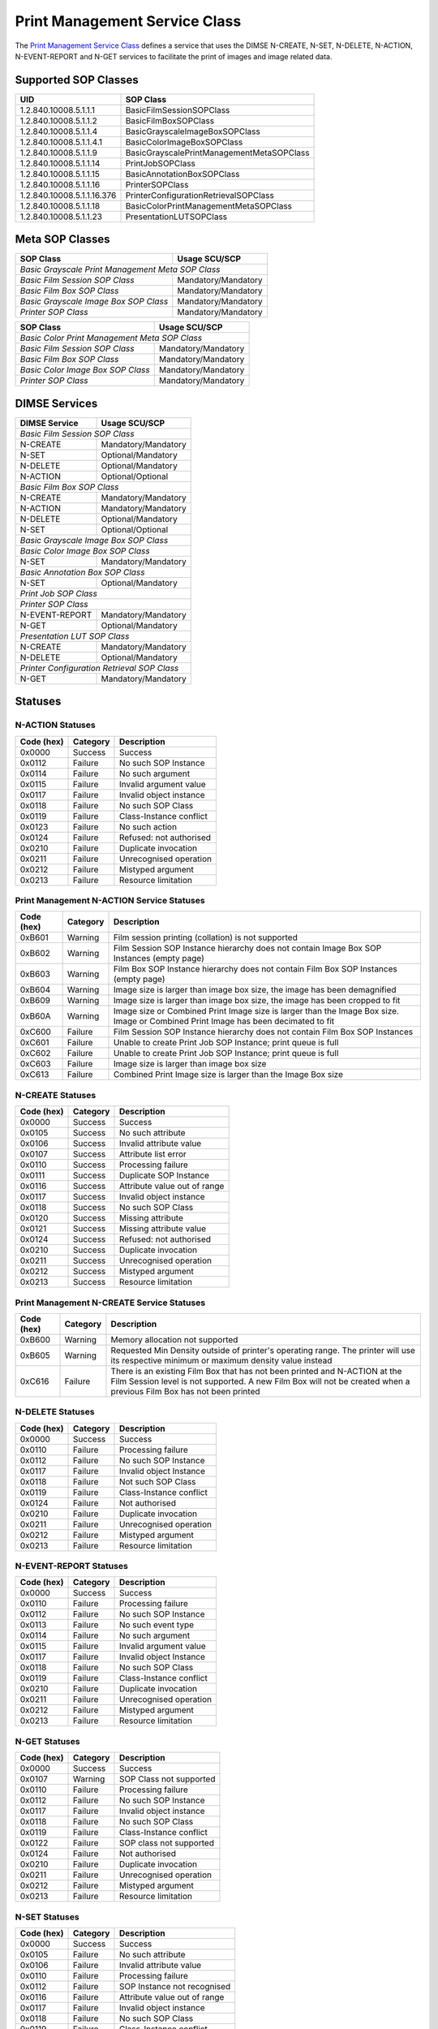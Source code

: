 Print Management Service Class
==============================
The `Print Management Service Class
<http://dicom.nema.org/medical/dicom/current/output/html/part04.html#chapter_H>`_
defines a service that uses the DIMSE N-CREATE, N-SET, N-DELETE, N-ACTION,
N-EVENT-REPORT and N-GET services to
facilitate the print of images and image related data.

.. _print_sops:

Supported SOP Classes
---------------------

+----------------------------+------------------------------------------------+
| UID                        | SOP Class                                      |
+============================+================================================+
| 1.2.840.10008.5.1.1.1      | BasicFilmSessionSOPClass                       |
+----------------------------+------------------------------------------------+
| 1.2.840.10008.5.1.1.2      | BasicFilmBoxSOPClass                           |
+----------------------------+------------------------------------------------+
| 1.2.840.10008.5.1.1.4      | BasicGrayscaleImageBoxSOPClass                 |
+----------------------------+------------------------------------------------+
| 1.2.840.10008.5.1.1.4.1    | BasicColorImageBoxSOPClass                     |
+----------------------------+------------------------------------------------+
| 1.2.840.10008.5.1.1.9      | BasicGrayscalePrintManagementMetaSOPClass      |
+----------------------------+------------------------------------------------+
| 1.2.840.10008.5.1.1.14     | PrintJobSOPClass                               |
+----------------------------+------------------------------------------------+
| 1.2.840.10008.5.1.1.15     | BasicAnnotationBoxSOPClass                     |
+----------------------------+------------------------------------------------+
| 1.2.840.10008.5.1.1.16     | PrinterSOPClass                                |
+----------------------------+------------------------------------------------+
| 1.2.840.10008.5.1.1.16.376 | PrinterConfigurationRetrievalSOPClass          |
+----------------------------+------------------------------------------------+
| 1.2.840.10008.5.1.1.18     | BasicColorPrintManagementMetaSOPClass          |
+----------------------------+------------------------------------------------+
| 1.2.840.10008.5.1.1.23     | PresentationLUTSOPClass                        |
+----------------------------+------------------------------------------------+


Meta SOP Classes
----------------

+------------------------------------------+-----------------------+
| SOP Class                                | Usage SCU/SCP         |
+==========================================+=======================+
| *Basic Grayscale Print Management Meta SOP Class*                |
+------------------------------------------+-----------------------+
| *Basic Film Session SOP Class*           | Mandatory/Mandatory   |
+------------------------------------------+-----------------------+
| *Basic Film Box SOP Class*               | Mandatory/Mandatory   |
+------------------------------------------+-----------------------+
| *Basic Grayscale Image Box SOP Class*    | Mandatory/Mandatory   |
+------------------------------------------+-----------------------+
| *Printer SOP Class*                      | Mandatory/Mandatory   |
+------------------------------------------+-----------------------+

+------------------------------------------+-----------------------+
| SOP Class                                | Usage SCU/SCP         |
+==========================================+=======================+
| *Basic Color Print Management Meta SOP Class*                    |
+------------------------------------------+-----------------------+
| *Basic Film Session SOP Class*           | Mandatory/Mandatory   |
+------------------------------------------+-----------------------+
| *Basic Film Box SOP Class*               | Mandatory/Mandatory   |
+------------------------------------------+-----------------------+
| *Basic Color Image Box SOP Class*        | Mandatory/Mandatory   |
+------------------------------------------+-----------------------+
| *Printer SOP Class*                      | Mandatory/Mandatory   |
+------------------------------------------+-----------------------+


DIMSE Services
--------------

+-----------------+-----------------------------------------+
| DIMSE Service   | Usage SCU/SCP                           |
+=================+=========================================+
| *Basic Film Session SOP Class*                            |
+-----------------+-----------------------------------------+
| N-CREATE        | Mandatory/Mandatory                     |
+-----------------+-----------------------------------------+
| N-SET           | Optional/Mandatory                      |
+-----------------+-----------------------------------------+
| N-DELETE        | Optional/Mandatory                      |
+-----------------+-----------------------------------------+
| N-ACTION        | Optional/Optional                       |
+-----------------+-----------------------------------------+
| *Basic Film Box SOP Class*                                |
+-----------------+-----------------------------------------+
| N-CREATE        | Mandatory/Mandatory                     |
+-----------------+-----------------------------------------+
| N-ACTION        | Mandatory/Mandatory                     |
+-----------------+-----------------------------------------+
| N-DELETE        | Optional/Mandatory                      |
+-----------------+-----------------------------------------+
| N-SET           | Optional/Optional                       |
+-----------------+-----------------------------------------+
| *Basic Grayscale Image Box SOP Class*                     |
+-----------------+-----------------------------------------+
| *Basic Color Image Box SOP Class*                         |
+-----------------+-----------------------------------------+
| N-SET           | Mandatory/Mandatory                     |
+-----------------+-----------------------------------------+
| *Basic Annotation Box SOP Class*                          |
+-----------------+-----------------------------------------+
| N-SET           | Optional/Mandatory                      |
+-----------------+-----------------------------------------+
| *Print Job SOP Class*                                     |
+-----------------+-----------------------------------------+
| *Printer SOP Class*                                       |
+-----------------+-----------------------------------------+
| N-EVENT-REPORT  | Mandatory/Mandatory                     |
+-----------------+-----------------------------------------+
| N-GET           | Optional/Mandatory                      |
+-----------------+-----------------------------------------+
| *Presentation LUT SOP Class*                              |
+-----------------+-----------------------------------------+
| N-CREATE        | Mandatory/Mandatory                     |
+-----------------+-----------------------------------------+
| N-DELETE        | Optional/Mandatory                      |
+-----------------+-----------------------------------------+
| *Printer Configuration Retrieval SOP Class*               |
+-----------------+-----------------------------------------+
| N-GET           | Mandatory/Mandatory                     |
+-----------------+-----------------------------------------+


.. _print_statuses:

Statuses
--------

N-ACTION Statuses
~~~~~~~~~~~~~~~~~

+------------------+----------+-----------------------------------------------+
| Code (hex)       | Category | Description                                   |
+==================+==========+===============================================+
| 0x0000           | Success  | Success                                       |
+------------------+----------+-----------------------------------------------+
| 0x0112           | Failure  | No such SOP Instance                          |
+------------------+----------+-----------------------------------------------+
| 0x0114           | Failure  | No such argument                              |
+------------------+----------+-----------------------------------------------+
| 0x0115           | Failure  | Invalid argument value                        |
+------------------+----------+-----------------------------------------------+
| 0x0117           | Failure  | Invalid object instance                       |
+------------------+----------+-----------------------------------------------+
| 0x0118           | Failure  | No such SOP Class                             |
+------------------+----------+-----------------------------------------------+
| 0x0119           | Failure  | Class-Instance conflict                       |
+------------------+----------+-----------------------------------------------+
| 0x0123           | Failure  | No such action                                |
+------------------+----------+-----------------------------------------------+
| 0x0124           | Failure  | Refused: not authorised                       |
+------------------+----------+-----------------------------------------------+
| 0x0210           | Failure  | Duplicate invocation                          |
+------------------+----------+-----------------------------------------------+
| 0x0211           | Failure  | Unrecognised operation                        |
+------------------+----------+-----------------------------------------------+
| 0x0212           | Failure  | Mistyped argument                             |
+------------------+----------+-----------------------------------------------+
| 0x0213           | Failure  | Resource limitation                           |
+------------------+----------+-----------------------------------------------+

Print Management N-ACTION Service Statuses
~~~~~~~~~~~~~~~~~~~~~~~~~~~~~~~~~~~~~~~~~~

+------------------+----------+-----------------------------------------------+
| Code (hex)       | Category | Description                                   |
+==================+==========+===============================================+
| 0xB601           | Warning  | Film session printing (collation) is not      |
|                  |          | supported                                     |
+------------------+----------+-----------------------------------------------+
| 0xB602           | Warning  | Film Session SOP Instance hierarchy does not  |
|                  |          | contain Image Box SOP Instances (empty page)  |
+------------------+----------+-----------------------------------------------+
| 0xB603           | Warning  | Film Box SOP Instance hierarchy does not      |
|                  |          | contain Film Box SOP Instances (empty page)   |
+------------------+----------+-----------------------------------------------+
| 0xB604           | Warning  | Image size is larger than image box size, the |
|                  |          | image has been demagnified                    |
+------------------+----------+-----------------------------------------------+
| 0xB609           | Warning  | Image size is larger than image box size, the |
|                  |          | image has been cropped to fit                 |
+------------------+----------+-----------------------------------------------+
| 0xB60A           | Warning  | Image size or Combined Print Image size is    |
|                  |          | larger than the Image Box size. Image or      |
|                  |          | Combined Print Image has been decimated to fit|
+------------------+----------+-----------------------------------------------+
| 0xC600           | Failure  | Film Session SOP Instance hierarchy does not  |
|                  |          | contain Film Box SOP Instances                |
+------------------+----------+-----------------------------------------------+
| 0xC601           | Failure  | Unable to create Print Job SOP Instance; print|
|                  |          | queue is full                                 |
+------------------+----------+-----------------------------------------------+
| 0xC602           | Failure  | Unable to create Print Job SOP Instance; print|
|                  |          | queue is full                                 |
+------------------+----------+-----------------------------------------------+
| 0xC603           | Failure  | Image size is larger than image box size      |
+------------------+----------+-----------------------------------------------+
| 0xC613           | Failure  | Combined Print Image size is larger than the  |
|                  |          | Image Box size                                |
+------------------+----------+-----------------------------------------------+


N-CREATE Statuses
~~~~~~~~~~~~~~~~~

+------------------+----------+-----------------------------------------------+
| Code (hex)       | Category | Description                                   |
+==================+==========+===============================================+
| 0x0000           | Success  | Success                                       |
+------------------+----------+-----------------------------------------------+
| 0x0105           | Success  | No such attribute                             |
+------------------+----------+-----------------------------------------------+
| 0x0106           | Success  | Invalid attribute value                       |
+------------------+----------+-----------------------------------------------+
| 0x0107           | Success  | Attribute list error                          |
+------------------+----------+-----------------------------------------------+
| 0x0110           | Success  | Processing failure                            |
+------------------+----------+-----------------------------------------------+
| 0x0111           | Success  | Duplicate SOP Instance                        |
+------------------+----------+-----------------------------------------------+
| 0x0116           | Success  | Attribute value out of range                  |
+------------------+----------+-----------------------------------------------+
| 0x0117           | Success  | Invalid object instance                       |
+------------------+----------+-----------------------------------------------+
| 0x0118           | Success  | No such SOP Class                             |
+------------------+----------+-----------------------------------------------+
| 0x0120           | Success  | Missing attribute                             |
+------------------+----------+-----------------------------------------------+
| 0x0121           | Success  | Missing attribute value                       |
+------------------+----------+-----------------------------------------------+
| 0x0124           | Success  | Refused: not authorised                       |
+------------------+----------+-----------------------------------------------+
| 0x0210           | Success  | Duplicate invocation                          |
+------------------+----------+-----------------------------------------------+
| 0x0211           | Success  | Unrecognised operation                        |
+------------------+----------+-----------------------------------------------+
| 0x0212           | Success  | Mistyped argument                             |
+------------------+----------+-----------------------------------------------+
| 0x0213           | Success  | Resource limitation                           |
+------------------+----------+-----------------------------------------------+

Print Management N-CREATE Service Statuses
~~~~~~~~~~~~~~~~~~~~~~~~~~~~~~~~~~~~~~~~~~

+------------------+----------+-----------------------------------------------+
| Code (hex)       | Category | Description                                   |
+==================+==========+===============================================+
| 0xB600           | Warning  | Memory allocation not supported               |
+------------------+----------+-----------------------------------------------+
| 0xB605           | Warning  | Requested Min Density outside of printer's    |
|                  |          | operating range. The printer will use its     |
|                  |          | respective minimum or maximum density value   |
|                  |          | instead                                       |
+------------------+----------+-----------------------------------------------+
| 0xC616           | Failure  | There is an existing Film Box that has not    |
|                  |          | been printed and N-ACTION at the Film Session |
|                  |          | level is not supported. A new Film Box will   |
|                  |          | not be created when a previous Film Box has   |
|                  |          | not been printed                              |
+------------------+----------+-----------------------------------------------+

N-DELETE Statuses
~~~~~~~~~~~~~~~~~

+------------------+----------+----------------------------------+
| Code (hex)       | Category | Description                      |
+==================+==========+==================================+
| 0x0000           | Success  | Success                          |
+------------------+----------+----------------------------------+
| 0x0110           | Failure  | Processing failure               |
+------------------+----------+----------------------------------+
| 0x0112           | Failure  | No such SOP Instance             |
+------------------+----------+----------------------------------+
| 0x0117           | Failure  | Invalid object Instance          |
+------------------+----------+----------------------------------+
| 0x0118           | Failure  | Not such SOP Class               |
+------------------+----------+----------------------------------+
| 0x0119           | Failure  | Class-Instance conflict          |
+------------------+----------+----------------------------------+
| 0x0124           | Failure  | Not authorised                   |
+------------------+----------+----------------------------------+
| 0x0210           | Failure  | Duplicate invocation             |
+------------------+----------+----------------------------------+
| 0x0211           | Failure  | Unrecognised operation           |
+------------------+----------+----------------------------------+
| 0x0212           | Failure  | Mistyped argument                |
+------------------+----------+----------------------------------+
| 0x0213           | Failure  | Resource limitation              |
+------------------+----------+----------------------------------+

N-EVENT-REPORT Statuses
~~~~~~~~~~~~~~~~~~~~~~~

+------------------+----------+----------------------------------+
| Code (hex)       | Category | Description                      |
+==================+==========+==================================+
| 0x0000           | Success  | Success                          |
+------------------+----------+----------------------------------+
| 0x0110           | Failure  | Processing failure               |
+------------------+----------+----------------------------------+
| 0x0112           | Failure  | No such SOP Instance             |
+------------------+----------+----------------------------------+
| 0x0113           | Failure  | No such event type               |
+------------------+----------+----------------------------------+
| 0x0114           | Failure  | No such argument                 |
+------------------+----------+----------------------------------+
| 0x0115           | Failure  | Invalid argument value           |
+------------------+----------+----------------------------------+
| 0x0117           | Failure  | Invalid object Instance          |
+------------------+----------+----------------------------------+
| 0x0118           | Failure  | No such SOP Class                |
+------------------+----------+----------------------------------+
| 0x0119           | Failure  | Class-Instance conflict          |
+------------------+----------+----------------------------------+
| 0x0210           | Failure  | Duplicate invocation             |
+------------------+----------+----------------------------------+
| 0x0211           | Failure  | Unrecognised operation           |
+------------------+----------+----------------------------------+
| 0x0212           | Failure  | Mistyped argument                |
+------------------+----------+----------------------------------+
| 0x0213           | Failure  | Resource limitation              |
+------------------+----------+----------------------------------+


N-GET Statuses
~~~~~~~~~~~~~~~

+------------+----------+----------------------------------+
| Code (hex) | Category | Description                      |
+============+==========+==================================+
| 0x0000     | Success  | Success                          |
+------------+----------+----------------------------------+
| 0x0107     | Warning  | SOP Class not supported          |
+------------+----------+----------------------------------+
| 0x0110     | Failure  | Processing failure               |
+------------+----------+----------------------------------+
| 0x0112     | Failure  | No such SOP Instance             |
+------------+----------+----------------------------------+
| 0x0117     | Failure  | Invalid object instance          |
+------------+----------+----------------------------------+
| 0x0118     | Failure  | No such SOP Class                |
+------------+----------+----------------------------------+
| 0x0119     | Failure  | Class-Instance conflict          |
+------------+----------+----------------------------------+
| 0x0122     | Failure  | SOP class not supported          |
+------------+----------+----------------------------------+
| 0x0124     | Failure  | Not authorised                   |
+------------+----------+----------------------------------+
| 0x0210     | Failure  | Duplicate invocation             |
+------------+----------+----------------------------------+
| 0x0211     | Failure  | Unrecognised operation           |
+------------+----------+----------------------------------+
| 0x0212     | Failure  | Mistyped argument                |
+------------+----------+----------------------------------+
| 0x0213     | Failure  | Resource limitation              |
+------------+----------+----------------------------------+

N-SET Statuses
~~~~~~~~~~~~~~~

+------------------+----------+----------------------------------+
| Code (hex)       | Category | Description                      |
+==================+==========+==================================+
| 0x0000           | Success  | Success                          |
+------------------+----------+----------------------------------+
| 0x0105           | Failure  | No such attribute                |
+------------------+----------+----------------------------------+
| 0x0106           | Failure  | Invalid attribute value          |
+------------------+----------+----------------------------------+
| 0x0110           | Failure  | Processing failure               |
+------------------+----------+----------------------------------+
| 0x0112           | Failure  | SOP Instance not recognised      |
+------------------+----------+----------------------------------+
| 0x0116           | Failure  | Attribute value out of range     |
+------------------+----------+----------------------------------+
| 0x0117           | Failure  | Invalid object instance          |
+------------------+----------+----------------------------------+
| 0x0118           | Failure  | No such SOP Class                |
+------------------+----------+----------------------------------+
| 0x0119           | Failure  | Class-Instance conflict          |
+------------------+----------+----------------------------------+
| 0x0121           | Failure  | Missing attribute value          |
+------------------+----------+----------------------------------+
| 0x0124           | Failure  | Refused: not authorised          |
+------------------+----------+----------------------------------+
| 0x0210           | Failure  | Duplicate invocation             |
+------------------+----------+----------------------------------+
| 0x0211           | Failure  | Unrecognised operation           |
+------------------+----------+----------------------------------+
| 0x0212           | Failure  | Mistyped argument                |
+------------------+----------+----------------------------------+
| 0x0213           | Failure  | Resource limitation              |
+------------------+----------+----------------------------------+

Print Management N-SET Service Statuses
~~~~~~~~~~~~~~~~~~~~~~~~~~~~~~~~~~~~~~~

+------------------+----------+-----------------------------------------------+
| Code (hex)       | Category | Description                                   |
+==================+==========+===============================================+
| 0xB600           | Warning  | Memory allocation not supported               |
+------------------+----------+-----------------------------------------------+
| 0xB604           | Warning  | Image size larger than image box size, the    |
|                  |          | image has been demagnified                    |
+------------------+----------+-----------------------------------------------+
| 0xB605           | Warning  | Requested Min Density outside of printer's    |
|                  |          | operating range. The printer will use its     |
|                  |          | respective minimum or maximum density value   |
|                  |          | instead                                       |
+------------------+----------+-----------------------------------------------+
| 0xB609           | Warning  | Image size is larger than image box size, the |
|                  |          | image has been cropped to fit                 |
+------------------+----------+-----------------------------------------------+
| 0xB60A           | Warning  | Image size or Combined Print Image size is    |
|                  |          | larger than the Image Box size. Image or      |
|                  |          | Combined Print Image has been decimated to fit|
+------------------+----------+-----------------------------------------------+
| 0xC603           | Failure  | Image size is larger than image box size      |
+------------------+----------+-----------------------------------------------+
| 0xC605           | Failure  | Insufficient memory in printer to store image |
+------------------+----------+-----------------------------------------------+
| 0xC613           | Failure  | Combined Print Image size is larger than the  |
|                  |          | Image Box size                                |
+------------------+----------+-----------------------------------------------+
| 0xC616           | Failure  | There is an existing Film Box that has not    |
|                  |          | been printed and N-ACTION at the Film Session |
|                  |          | level is not supported. A new Film Box will   |
|                  |          | not be created when a previous Film Box has   |
|                  |          | not been printed                              |
+------------------+----------+-----------------------------------------------+



References
----------

* DICOM Standard, Part 4, `Annex S <http://dicom.nema.org/medical/dicom/current/output/html/part04.html#chapter_S>`_
* DICOM Standard, Part 7, `Section 10.1.4.1.10 <http://dicom.nema.org/medical/dicom/current/output/chtml/part07/chapter_10.html#sect_10.1.4.1.10>`_
* DICOM Standard, Part 7, `Section 10.1.5.1.6 <http://dicom.nema.org/medical/dicom/current/output/chtml/part07/chapter_10.html#sect_10.1.5.1.6>`_
* DICOM Standard, Part 7, `Section 10.1.6.1.7 <http://dicom.nema.org/medical/dicom/current/output/chtml/part07/chapter_10.html#sect_10.1.6.1.7>`_
* DICOM Standard, Part 7, `Section 10.1.1.1.8 <http://dicom.nema.org/medical/dicom/current/output/chtml/part07/chapter_10.html#sect_10.1.1.1.8>`_
* DICOM Standard, Part 7, `Section 10.1.2.1.9 <http://dicom.nema.org/medical/dicom/current/output/chtml/part07/chapter_10.html#sect_10.1.2.1.9>`_
* DICOM Standard, Part 7, `Section 10.1.3.1.9 <http://dicom.nema.org/medical/dicom/current/output/chtml/part07/chapter_10.html#sect_10.1.3.1.9>`_
